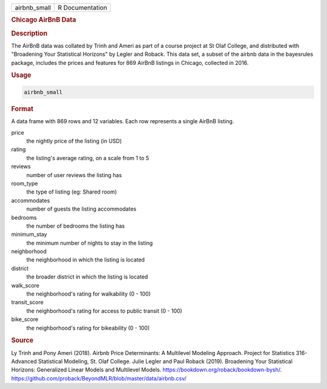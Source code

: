 .. container::

   .. container::

      ============ ===============
      airbnb_small R Documentation
      ============ ===============

      .. rubric:: Chicago AirBnB Data
         :name: chicago-airbnb-data

      .. rubric:: Description
         :name: description

      The AirBnB data was collated by Trinh and Ameri as part of a
      course project at St Olaf College, and distributed with
      "Broadening Your Statistical Horizons" by Legler and Roback. This
      data set, a subset of the airbnb data in the bayesrules package,
      includes the prices and features for 869 AirBnB listings in
      Chicago, collected in 2016.

      .. rubric:: Usage
         :name: usage

      .. code:: R

         airbnb_small

      .. rubric:: Format
         :name: format

      A data frame with 869 rows and 12 variables. Each row represents a
      single AirBnB listing.

      price
         the nightly price of the listing (in USD)

      rating
         the listing's average rating, on a scale from 1 to 5

      reviews
         number of user reviews the listing has

      room_type
         the type of listing (eg: Shared room)

      accommodates
         number of guests the listing accommodates

      bedrooms
         the number of bedrooms the listing has

      minimum_stay
         the minimum number of nights to stay in the listing

      neighborhood
         the neighborhood in which the listing is located

      district
         the broader district in which the listing is located

      walk_score
         the neighborhood's rating for walkability (0 - 100)

      transit_score
         the neighborhood's rating for access to public transit (0 -
         100)

      bike_score
         the neighborhood's rating for bikeability (0 - 100)

      .. rubric:: Source
         :name: source

      Ly Trinh and Pony Ameri (2018). Airbnb Price Determinants: A
      Multilevel Modeling Approach. Project for Statistics 316-Advanced
      Statistical Modeling, St. Olaf College. Julie Legler and Paul
      Roback (2019). Broadening Your Statistical Horizons: Generalized
      Linear Models and Multilevel Models.
      https://bookdown.org/roback/bookdown-bysh/.
      https://github.com/proback/BeyondMLR/blob/master/data/airbnb.csv/
